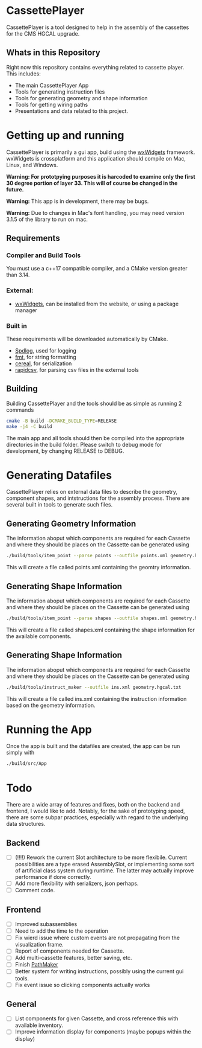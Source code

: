 #+LATEX_HEADER: \makeatletter\@ifclassloaded{beamer}{}{\usepackage[margin=1in]{geometry}}\makeatother
#+OPTIONS: toc:1

* CassettePlayer
CassettePlayer is a tool designed to help in the assembly of the cassettes for the CMS HGCAL upgrade.

** Whats in this Repository
Right now this repository contains everything related to cassette player.
This includes:
- The main CassettePlayer App
- Tools for generating instruction files
- Tools for generating geometry and shape information
- Tools for getting wiring paths
- Presentations and data related to this project. 


* Getting up and running

CassettePlayer is primarily a gui app, build using the [[https://www.wxwidgets.org/][wxWidgets]] framework.
wxWidgets is crossplatform and this application should compile on Mac, Linux, and Windows.

*Warning: For prototpying purposes it is harcoded to examine only the first 30 degree portion of layer 33. This will of course be changed in the future.* 

*Warning:* This app is in development, there may be bugs.

*Warning:* Due to changes in Mac's font handling, you may need version 3.1.5 of the library to run on mac. 



** Requirements
*** Compiler and Build Tools
You must use a c++17 compatible compiler, and a CMake version greater than 3.14.

*** External:
- [[https://www.wxwidgets.org/][wxWidgets]], can be installed from the website, or using a package manager

*** Built in
These requirements will be downloaded automatically by CMake.
- [[https://github.com/gabime/spdlog][Spdlog]], used for logging
- [[https://fmt.dev/latest/index.html][fmt]], for string formatting
- [[https://uscilab.github.io/cereal/][cereal]], for serialization 
- [[https://github.com/d99kris/rapidcsv][rapidcsv]], for parsing csv files in the external tools
 
** Building
Building CassettePlayer and the tools should be as simple as running 2 commands
#+begin_src sh
cmake -B build -DCMAKE_BUILD_TYPE=RELEASE
make -j4 -C build
#+end_src

The main app and all tools should then be compiled into the appropriate directories in the build folder.
Please switch to debug mode for development, by changing RELEASE to DEBUG.

* Generating Datafiles
CassettePlayer relies on external data files to describe the geometry, component shapes, and intstructions for the assembly process. There are several built in tools to generate such files.

** Generating Geometry Information
The information aboput which components are required for each Cassette and where they should be places on the Cassette can be generated using
#+begin_src sh
./build/tools/item_point --parse points --outfile points.xml geometry.hgcal.txt
#+end_src
This will create a file called points.xml containing the geomtry information.
** Generating Shape Information
The information aboput which components are required for each Cassette and where they should be places on the Cassette can be generated using
#+begin_src sh
./build/tools/item_point --parse shapes --outfile shapes.xml geometry.hgcal.txt
#+end_src
This will create a file called shapes.xml containing the shape information for the available components. 
** Generating Shape Information
The information aboput which components are required for each Cassette and where they should be places on the Cassette can be generated using
#+begin_src sh
./build/tools/instruct_maker --outfile ins.xml geometry.hgcal.txt 
#+end_src
This will create a file called ins.xml containing the instruction information based on the geometry information. 

* Running the App
Once the app is built and the datafiles are created, the app can be run simply with
#+begin_src sh
./build/src/App
#+end_src


* Todo 

There are a wide array of features and fixes, both on the backend and frontend, I would like to add. Notably, for the sake of prototyping speed, there are some subpar practices, especially with regard to the underlying data structures.

** Backend
- [ ] (!!!!) Rework the current Slot architecture to be more flexibile. Current possibilities are a type erased AssemblySlot, or implementing some sort of artificial class system during runtime. The latter may actually improve performance if done correctly.
- [ ] Add more flexibility with serializers, json perhaps. 
- [ ] Comment code.

** Frontend
- [ ] Improved subassemblies
- [ ] Need to add the time to the operation
- [ ] Fix wierd issue where custom events are not propagating from the visualization frame.
- [ ] Report of components needed for Cassette.
- [ ] Add multi-cassette features, better saving, etc.
- [ ] Finish [[file:tools/pathmaker/][PathMaker]]
- [ ] Better system for writing instructions, possibly using the current gui tools.
- [ ] Fix event issue so clicking components actually works
  
** General
- [ ] List components for given Cassette, and cross reference this with available inventory.
- [ ] Improve information display for components (maybe popups within the display)

